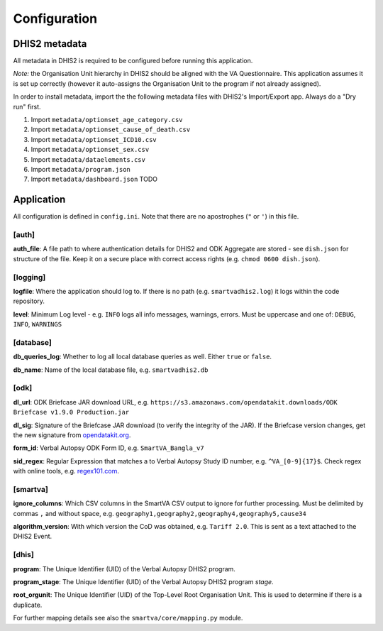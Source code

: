 Configuration
==============


DHIS2 metadata
--------------

All metadata in DHIS2 is required to be configured before running this application.

*Note:* the Organisation Unit hierarchy in DHIS2 should be aligned with the VA Questionnaire.
This application assumes it is set up correctly (however it auto-assigns the Organisation Unit to the program if not already assigned).

In order to install metadata, import the the following metadata files with DHIS2's Import/Export app.
Always do a "Dry run" first.


1. Import ``metadata/optionset_age_category.csv``
2. Import ``metadata/optionset_cause_of_death.csv``
3. Import ``metadata/optionset_ICD10.csv``
4. Import ``metadata/optionset_sex.csv``
5. Import ``metadata/dataelements.csv``
6. Import ``metadata/program.json``
7. Import ``metadata/dashboard.json`` TODO

Application
------------

All configuration is defined in ``config.ini``. Note that there are no apostrophes (``"`` or ``'``) in this file.

[auth]
^^^^^^

**auth_file**: A file path to where authentication details for DHIS2 and ODK Aggregate are stored - see ``dish.json`` for structure of the file.
Keep it on a secure place with correct access rights (e.g. ``chmod 0600 dish.json``).

[logging]
^^^^^^^^^^

**logfile**: Where the application should log to.
If there is no path (e.g. ``smartvadhis2.log``) it logs within the code repository.

**level**: Minimum Log level - e.g. ``INFO`` logs all info messages, warnings, errors.
Must be uppercase and one of: ``DEBUG``, ``INFO``, ``WARNINGS``

[database]
^^^^^^^^^^

**db_queries_log**: Whether to log all local database queries as well. Either ``true`` or ``false``.

**db_name**: Name of the local database file, e.g. ``smartvadhis2.db``

[odk]
^^^^^^

**dl_url**: ODK Briefcase JAR download URL, e.g. ``https://s3.amazonaws.com/opendatakit.downloads/ODK Briefcase v1.9.0 Production.jar``

**dl_sig**: Signature of the Briefcase JAR download (to verify the integrity of the JAR). If the Briefcase version changes, get the new signature from `opendatakit.org <https://opendatakit.org/wp-content/uploads/sha256_signatures.txt>`_.

**form_id**: Verbal Autopsy ODK Form ID, e.g. ``SmartVA_Bangla_v7``

**sid_regex**: Regular Expression that matches a to Verbal Autopsy Study ID number, e.g. ``^VA_[0-9]{17}$``.
Check regex with online tools, e.g. `regex101.com <https://regex101.com>`_.

[smartva]
^^^^^^^^^

**ignore_columns**: Which CSV columns in the SmartVA CSV output to ignore for further processing.
Must be delimited by commas ``,`` and without space, e.g. ``geography1,geography2,geography4,geography5,cause34``

**algorithm_version**: With which version the CoD was obtained, e.g. ``Tariff 2.0``. This is sent as a text attached to the DHIS2 Event.


[dhis]
^^^^^^
**program**: The Unique Identifier (UID) of the Verbal Autopsy DHIS2 program.

**program_stage**: The Unique Identifier (UID) of the Verbal Autopsy DHIS2 program *stage*.

**root_orgunit**: The Unique Identifier (UID) of the Top-Level Root Organisation Unit.
This is used to determine if there is a duplicate.


For further mapping details see also the ``smartva/core/mapping.py`` module.